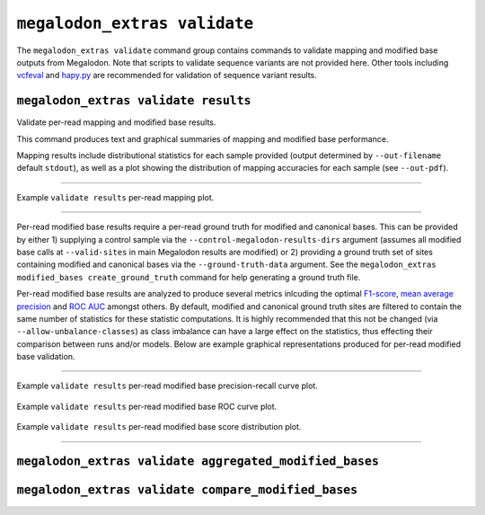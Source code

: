 *****************************
``megalodon_extras validate``
*****************************

The ``megalodon_extras validate`` command group contains commands to validate mapping and modified base outputs from Megalodon.
Note that scripts to validate sequence variants are not provided here.
Other tools including `vcfeval <https://github.com/RealTimeGenomics/rtg-tools>`_ and `hapy.py <https://github.com/Illumina/hap.py>`_ are recommended for validation of sequence variant results.

-------------------------------------
``megalodon_extras validate results``
-------------------------------------

Validate per-read mapping and modified base results.

This command produces text and graphical summaries of mapping and modified base performance.

Mapping results include distributional statistics for each sample provided (output determined by ``--out-filename`` default ``stdout``), as well as a plot showing the distribution of mapping accuracies for each sample (see ``--out-pdf``).

----

.. figure::  _images/mapping_validate_results.png
   :align: center
   :width: 600

   Example ``validate results`` per-read mapping plot.

----

Per-read modified base results require a per-read ground truth for modified and canonical bases.
This can be provided by either 1) supplying a control sample via the ``--control-megalodon-results-dirs`` argument (assumes all modified base calls at ``--valid-sites`` in main Megalodon results are modified) or 2) providing a ground truth set of sites containing modified and canonical bases via the ``--ground-truth-data`` argument.
See the ``megalodon_extras modified_bases create_ground_truth`` command for help generating a ground truth file.

Per-read modified base results are analyzed to produce several metrics inlcuding the optimal `F1-score <https://en.wikipedia.org/wiki/F1_score>`_, `mean average precision <https://en.wikipedia.org/wiki/Evaluation_measures_(information_retrieval)#Mean_average_precision>`_ and `ROC AUC <https://en.wikipedia.org/wiki/Receiver_operating_characteristic>`_ amongst others.
By default, modified and canonical ground truth sites are filtered to contain the same number of statistics for these statistic computations.
It is highly recommended that this not be changed (via ``--allow-unbalance-classes``) as class imbalance can have a large effect on the statistics, thus effecting their comparison between runs and/or models.
Below are example graphical representations produced for per-read modified base validation.

----

.. figure::  _images/mod_pr_validate_results.png
   :align: center
   :width: 600

   Example ``validate results`` per-read modified base precision-recall curve plot.

.. figure::  _images/mod_roc_validate_results.png
   :align: center
   :width: 600

   Example ``validate results`` per-read modified base ROC curve plot.

.. figure::  _images/mod_dist_validate_results.png
   :align: center
   :width: 600

   Example ``validate results`` per-read modified base score distribution plot.

----

-------------------------------------------------------
``megalodon_extras validate aggregated_modified_bases``
-------------------------------------------------------


----------------------------------------------------
``megalodon_extras validate compare_modified_bases``
----------------------------------------------------
